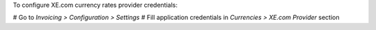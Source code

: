 To configure XE.com currency rates provider credentials:

# Go to *Invoicing > Configuration > Settings*
# Fill application credentials in *Currencies > XE.com Provider* section
